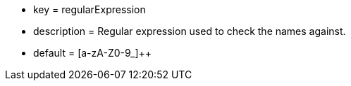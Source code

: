 * key = regularExpression
* description = Regular expression used to check the names against.
* default = [a-zA-Z0-9_]{plus}{plus}
